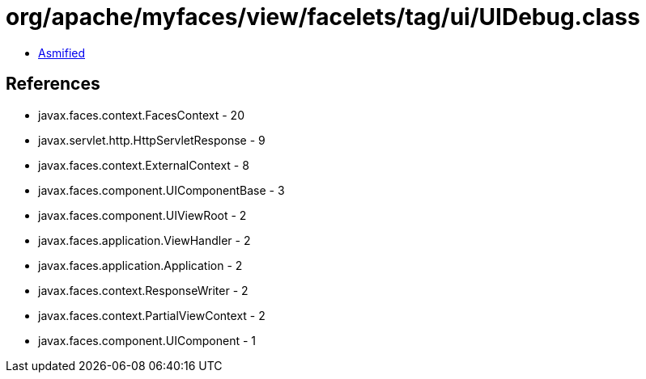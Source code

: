 = org/apache/myfaces/view/facelets/tag/ui/UIDebug.class

 - link:UIDebug-asmified.java[Asmified]

== References

 - javax.faces.context.FacesContext - 20
 - javax.servlet.http.HttpServletResponse - 9
 - javax.faces.context.ExternalContext - 8
 - javax.faces.component.UIComponentBase - 3
 - javax.faces.component.UIViewRoot - 2
 - javax.faces.application.ViewHandler - 2
 - javax.faces.application.Application - 2
 - javax.faces.context.ResponseWriter - 2
 - javax.faces.context.PartialViewContext - 2
 - javax.faces.component.UIComponent - 1

